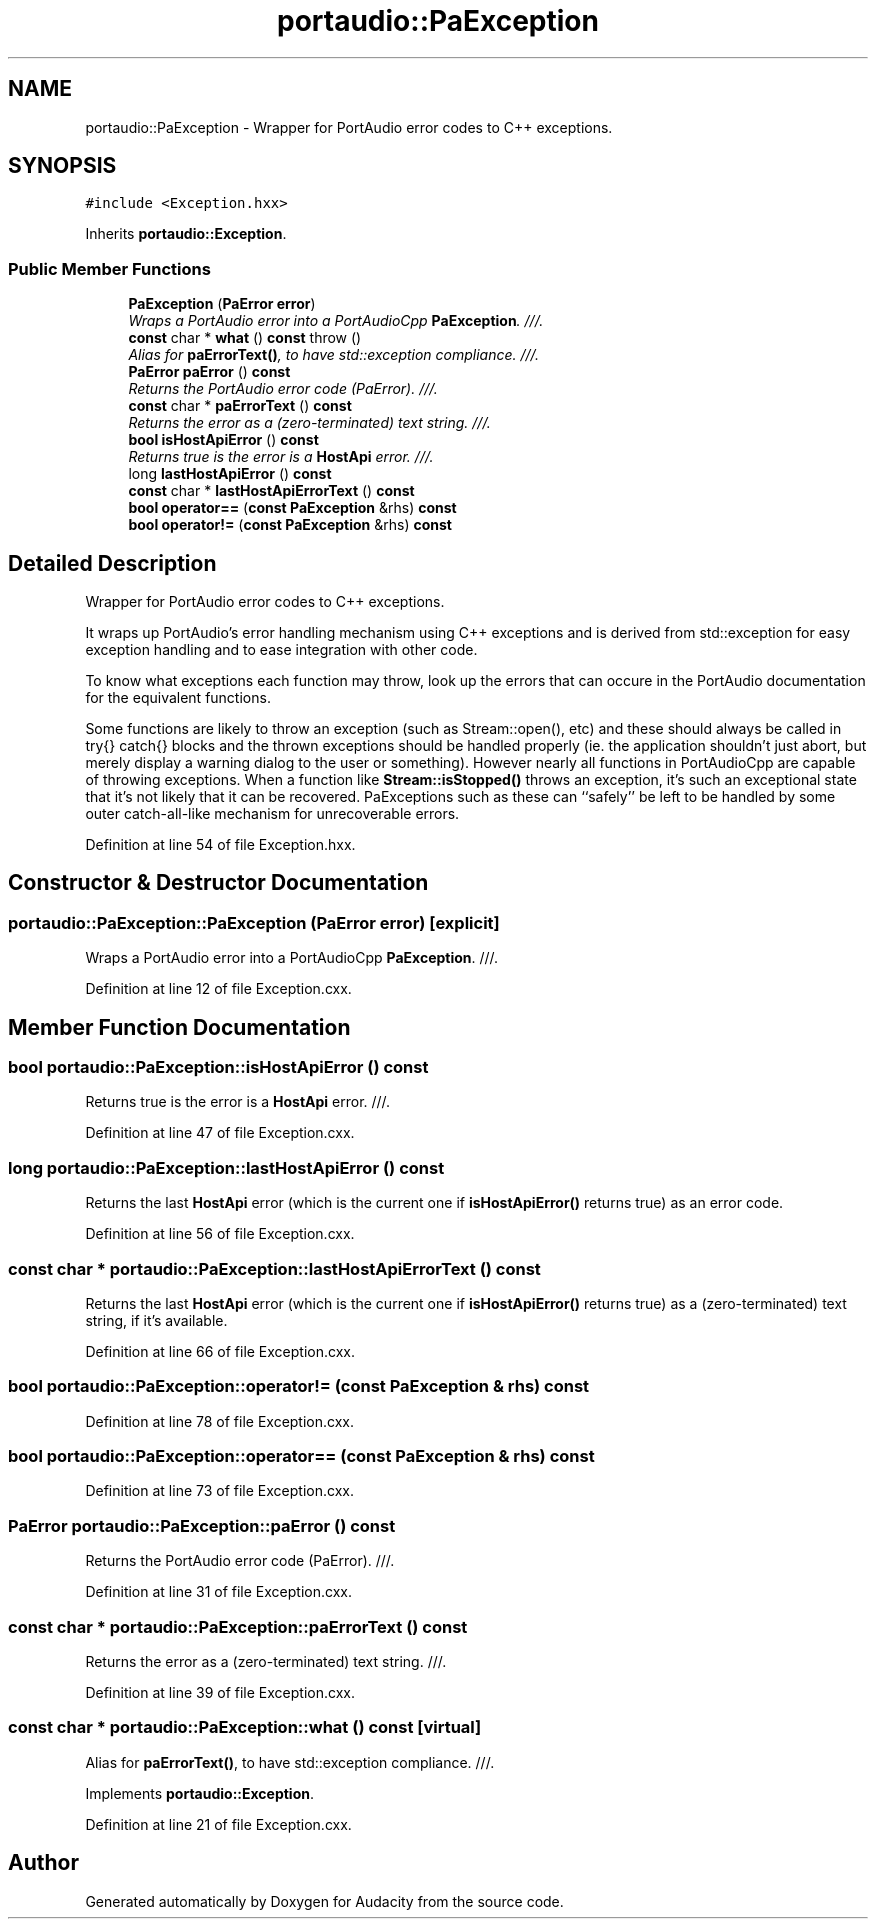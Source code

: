 .TH "portaudio::PaException" 3 "Thu Apr 28 2016" "Audacity" \" -*- nroff -*-
.ad l
.nh
.SH NAME
portaudio::PaException \- Wrapper for PortAudio error codes to C++ exceptions\&.  

.SH SYNOPSIS
.br
.PP
.PP
\fC#include <Exception\&.hxx>\fP
.PP
Inherits \fBportaudio::Exception\fP\&.
.SS "Public Member Functions"

.in +1c
.ti -1c
.RI "\fBPaException\fP (\fBPaError\fP \fBerror\fP)"
.br
.RI "\fIWraps a PortAudio error into a PortAudioCpp \fBPaException\fP\&. ///\&. \fP"
.ti -1c
.RI "\fBconst\fP char * \fBwhat\fP () \fBconst\fP   throw ()"
.br
.RI "\fIAlias for \fBpaErrorText()\fP, to have std::exception compliance\&. ///\&. \fP"
.ti -1c
.RI "\fBPaError\fP \fBpaError\fP () \fBconst\fP "
.br
.RI "\fIReturns the PortAudio error code (PaError)\&. ///\&. \fP"
.ti -1c
.RI "\fBconst\fP char * \fBpaErrorText\fP () \fBconst\fP "
.br
.RI "\fIReturns the error as a (zero-terminated) text string\&. ///\&. \fP"
.ti -1c
.RI "\fBbool\fP \fBisHostApiError\fP () \fBconst\fP "
.br
.RI "\fIReturns true is the error is a \fBHostApi\fP error\&. ///\&. \fP"
.ti -1c
.RI "long \fBlastHostApiError\fP () \fBconst\fP "
.br
.ti -1c
.RI "\fBconst\fP char * \fBlastHostApiErrorText\fP () \fBconst\fP "
.br
.ti -1c
.RI "\fBbool\fP \fBoperator==\fP (\fBconst\fP \fBPaException\fP &rhs) \fBconst\fP "
.br
.ti -1c
.RI "\fBbool\fP \fBoperator!=\fP (\fBconst\fP \fBPaException\fP &rhs) \fBconst\fP "
.br
.in -1c
.SH "Detailed Description"
.PP 
Wrapper for PortAudio error codes to C++ exceptions\&. 

It wraps up PortAudio's error handling mechanism using C++ exceptions and is derived from std::exception for easy exception handling and to ease integration with other code\&.
.PP
To know what exceptions each function may throw, look up the errors that can occure in the PortAudio documentation for the equivalent functions\&.
.PP
Some functions are likely to throw an exception (such as Stream::open(), etc) and these should always be called in try{} catch{} blocks and the thrown exceptions should be handled properly (ie\&. the application shouldn't just abort, but merely display a warning dialog to the user or something)\&. However nearly all functions in PortAudioCpp are capable of throwing exceptions\&. When a function like \fBStream::isStopped()\fP throws an exception, it's such an exceptional state that it's not likely that it can be recovered\&. PaExceptions such as these can ``safely'' be left to be handled by some outer catch-all-like mechanism for unrecoverable errors\&. 
.PP
Definition at line 54 of file Exception\&.hxx\&.
.SH "Constructor & Destructor Documentation"
.PP 
.SS "portaudio::PaException::PaException (\fBPaError\fP error)\fC [explicit]\fP"

.PP
Wraps a PortAudio error into a PortAudioCpp \fBPaException\fP\&. ///\&. 
.PP
Definition at line 12 of file Exception\&.cxx\&.
.SH "Member Function Documentation"
.PP 
.SS "\fBbool\fP portaudio::PaException::isHostApiError () const"

.PP
Returns true is the error is a \fBHostApi\fP error\&. ///\&. 
.PP
Definition at line 47 of file Exception\&.cxx\&.
.SS "long portaudio::PaException::lastHostApiError () const"
Returns the last \fBHostApi\fP error (which is the current one if \fBisHostApiError()\fP returns true) as an error code\&. 
.PP
Definition at line 56 of file Exception\&.cxx\&.
.SS "\fBconst\fP char * portaudio::PaException::lastHostApiErrorText () const"
Returns the last \fBHostApi\fP error (which is the current one if \fBisHostApiError()\fP returns true) as a (zero-terminated) text string, if it's available\&. 
.PP
Definition at line 66 of file Exception\&.cxx\&.
.SS "\fBbool\fP portaudio::PaException::operator!= (\fBconst\fP \fBPaException\fP & rhs) const"

.PP
Definition at line 78 of file Exception\&.cxx\&.
.SS "\fBbool\fP portaudio::PaException::operator== (\fBconst\fP \fBPaException\fP & rhs) const"

.PP
Definition at line 73 of file Exception\&.cxx\&.
.SS "\fBPaError\fP portaudio::PaException::paError () const"

.PP
Returns the PortAudio error code (PaError)\&. ///\&. 
.PP
Definition at line 31 of file Exception\&.cxx\&.
.SS "\fBconst\fP char * portaudio::PaException::paErrorText () const"

.PP
Returns the error as a (zero-terminated) text string\&. ///\&. 
.PP
Definition at line 39 of file Exception\&.cxx\&.
.SS "\fBconst\fP char * portaudio::PaException::what () const\fC [virtual]\fP"

.PP
Alias for \fBpaErrorText()\fP, to have std::exception compliance\&. ///\&. 
.PP
Implements \fBportaudio::Exception\fP\&.
.PP
Definition at line 21 of file Exception\&.cxx\&.

.SH "Author"
.PP 
Generated automatically by Doxygen for Audacity from the source code\&.
